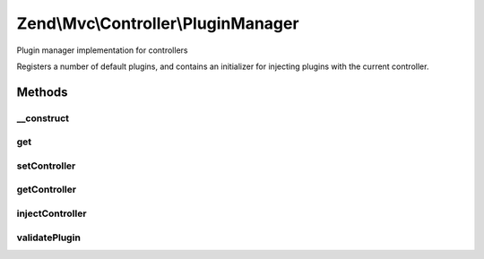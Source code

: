 .. Mvc/Controller/PluginManager.php generated using docpx on 01/30/13 03:32am


Zend\\Mvc\\Controller\\PluginManager
====================================

Plugin manager implementation for controllers

Registers a number of default plugins, and contains an initializer for
injecting plugins with the current controller.

Methods
+++++++

__construct
-----------

.. function:: __construct()


    Constructor
    
    After invoking parent constructor, add an initializer to inject the
    attached controller, if any, to the currently requested plugin.

    :param null|ConfigInterface: 



get
---

.. function:: get()


    Retrieve a registered instance
    
    After the plugin is retrieved from the service locator, inject the
    controller in the plugin every time it is requested. This is required
    because a controller can use a plugin and another controller can be
    dispatched afterwards. If this second controller uses the same plugin
    as the first controller, the reference to the controller inside the
    plugin is lost.

    :param string: 
    :param mixed: 
    :param bool: 

    :rtype: mixed 



setController
-------------

.. function:: setController()


    Set controller

    :param DispatchableInterface: 

    :rtype: PluginManager 



getController
-------------

.. function:: getController()


    Retrieve controller instance

    :rtype: null|DispatchableInterface 



injectController
----------------

.. function:: injectController()


    Inject a helper instance with the registered controller

    :param object: 

    :rtype: void 



validatePlugin
--------------

.. function:: validatePlugin()


    Validate the plugin
    
    Any plugin is considered valid in this context.

    :param mixed: 

    :rtype: void 

    :throws: Exception\InvalidPluginException 



